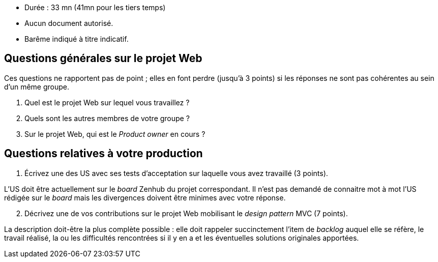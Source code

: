 * Durée : 33 mn (41mn pour les tiers temps) 
* Aucun document autorisé.
* Barême indiqué à titre indicatif.

== Questions générales sur le projet Web 

Ces questions ne rapportent pas de point ; elles en font perdre (jusqu'à 3 points) si les réponses ne sont pas cohérentes au sein d'un même groupe.

. Quel est le projet Web sur lequel vous travaillez ?
. Quels sont les autres membres de votre groupe ?
. Sur le projet Web, qui est le _Product owner_ en cours ?

== Questions relatives à votre production

[start=1]
. Écrivez une des US avec ses tests d'acceptation sur laquelle vous avez travaillé (3 points).

L'US doit être actuellement sur le _board_ Zenhub du projet correspondant. Il n'est pas demandé de connaitre mot à mot l'US rédigée sur le _board_ mais les divergences doivent être minimes avec votre réponse.

[start=2]
. Décrivez une de vos contributions sur le projet Web mobilisant le _design pattern_ MVC (7 points).

La description doit-être la plus complète possible : elle doit rappeler succinctement l'item de _backlog_ auquel elle se réfère, le travail réalisé, la ou les difficultés rencontrées si il y en a et les éventuelles solutions originales apportées.

